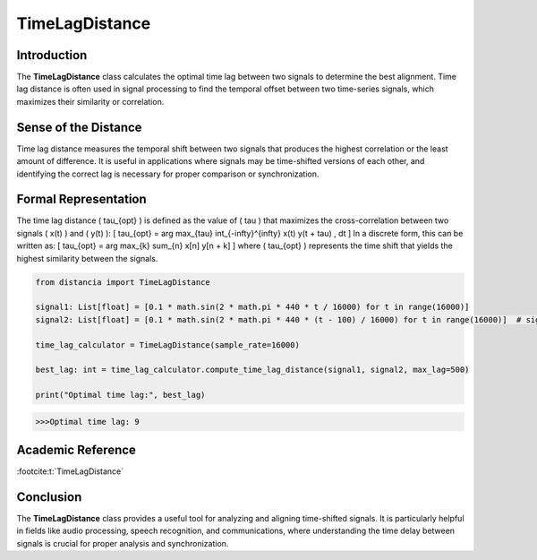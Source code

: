 TimeLagDistance
===============

Introduction
------------
The **TimeLagDistance** class calculates the optimal time lag between two signals to determine the best alignment. Time lag distance is often used in signal processing to find the temporal offset between two time-series signals, which maximizes their similarity or correlation.

Sense of the Distance
---------------------
Time lag distance measures the temporal shift between two signals that produces the highest correlation or the least amount of difference. It is useful in applications where signals may be time-shifted versions of each other, and identifying the correct lag is necessary for proper comparison or synchronization.

Formal Representation
----------------------
The time lag distance \( \tau_{opt} \) is defined as the value of \( \tau \) that maximizes the cross-correlation between two signals \( x(t) \) and \( y(t) \):
\[
\tau_{opt} = \arg \max_{\tau} \int_{-\infty}^{\infty} x(t) y(t + \tau) \, dt
\]
In a discrete form, this can be written as:
\[
\tau_{opt} = \arg \max_{k} \sum_{n} x[n] y[n + k]
\]
where \( \tau_{opt} \) represents the time shift that yields the highest similarity between the signals.

.. code-block:: python

  from distancia import TimeLagDistance

  signal1: List[float] = [0.1 * math.sin(2 * math.pi * 440 * t / 16000) for t in range(16000)]
  signal2: List[float] = [0.1 * math.sin(2 * math.pi * 440 * (t - 100) / 16000) for t in range(16000)]  # signal2 is shifted

  time_lag_calculator = TimeLagDistance(sample_rate=16000)

  best_lag: int = time_lag_calculator.compute_time_lag_distance(signal1, signal2, max_lag=500)

  print("Optimal time lag:", best_lag)

.. code-block:: bash

  >>>Optimal time lag: 9


Academic Reference
------------------

:footcite:t:`TimeLagDistance`

.. footbibliography::

Conclusion
----------
The **TimeLagDistance** class provides a useful tool for analyzing and aligning time-shifted signals. It is particularly helpful in fields like audio processing, speech recognition, and communications, where understanding the time delay between signals is crucial for proper analysis and synchronization.
